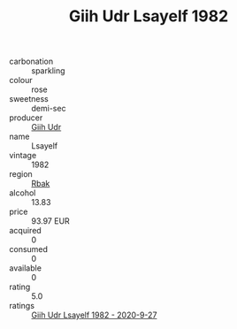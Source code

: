 :PROPERTIES:
:ID:                     0f2ca52c-393a-44d5-9e0c-61b8ad4abffb
:END:
#+TITLE: Giih Udr Lsayelf 1982

- carbonation :: sparkling
- colour :: rose
- sweetness :: demi-sec
- producer :: [[id:38c8ce93-379c-4645-b249-23775ff51477][Giih Udr]]
- name :: Lsayelf
- vintage :: 1982
- region :: [[id:77991750-dea6-4276-bb68-bc388de42400][Rbak]]
- alcohol :: 13.83
- price :: 93.97 EUR
- acquired :: 0
- consumed :: 0
- available :: 0
- rating :: 5.0
- ratings :: [[id:456d4861-ea55-4eec-98b3-0612f336edb4][Giih Udr Lsayelf 1982 - 2020-9-27]]


